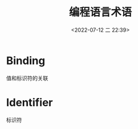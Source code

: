 #+TITLE: 编程语言术语
#+DATE:<2022-07-12 二 22:39>
#+FILETAGS: plt

* Binding

值和标识符的关联

* Identifier

标识符
